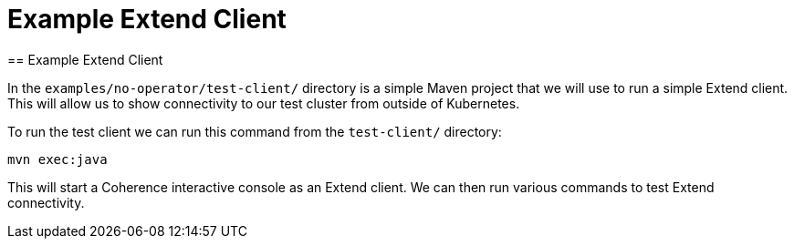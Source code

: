 ///////////////////////////////////////////////////////////////////////////////

    Copyright (c) 2021, Oracle and/or its affiliates.
    Licensed under the Universal Permissive License v 1.0 as shown at
    http://oss.oracle.com/licenses/upl.

///////////////////////////////////////////////////////////////////////////////
= Example Extend Client
== Example Extend Client

In the `examples/no-operator/test-client/` directory is a simple Maven project that we will use to run a simple Extend client.
This will allow us to show connectivity to our test cluster from outside of Kubernetes.

To run the test client we can run this command from the `test-client/` directory:

[source,bash]
----
mvn exec:java
----

This will start a Coherence interactive console as an Extend client.
We can then run various commands to test Extend connectivity.






